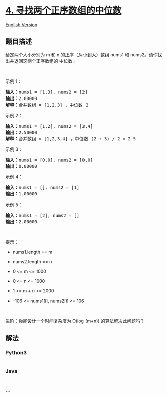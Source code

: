 * [[https://leetcode-cn.com/problems/median-of-two-sorted-arrays][4.
寻找两个正序数组的中位数]]
  :PROPERTIES:
  :CUSTOM_ID: 寻找两个正序数组的中位数
  :END:
[[./solution/0000-0099/0004.Median of Two Sorted Arrays/README_EN.org][English
Version]]

** 题目描述
   :PROPERTIES:
   :CUSTOM_ID: 题目描述
   :END:

#+begin_html
  <!-- 这里写题目描述 -->
#+end_html

#+begin_html
  <p>
#+end_html

给定两个大小分别为 m 和 n 的正序（从小到大）数组 nums1
和 nums2。请你找出并返回这两个正序数组的 中位数 。

#+begin_html
  </p>
#+end_html

#+begin_html
  <p>
#+end_html

 

#+begin_html
  </p>
#+end_html

#+begin_html
  <p>
#+end_html

示例 1：

#+begin_html
  </p>
#+end_html

#+begin_html
  <pre>
  <strong>输入：</strong>nums1 = [1,3], nums2 = [2]
  <strong>输出：</strong>2.00000
  <strong>解释：</strong>合并数组 = [1,2,3] ，中位数 2
  </pre>
#+end_html

#+begin_html
  <p>
#+end_html

示例 2：

#+begin_html
  </p>
#+end_html

#+begin_html
  <pre>
  <strong>输入：</strong>nums1 = [1,2], nums2 = [3,4]
  <strong>输出：</strong>2.50000
  <strong>解释：</strong>合并数组 = [1,2,3,4] ，中位数 (2 + 3) / 2 = 2.5
  </pre>
#+end_html

#+begin_html
  <p>
#+end_html

示例 3：

#+begin_html
  </p>
#+end_html

#+begin_html
  <pre>
  <strong>输入：</strong>nums1 = [0,0], nums2 = [0,0]
  <strong>输出：</strong>0.00000
  </pre>
#+end_html

#+begin_html
  <p>
#+end_html

示例 4：

#+begin_html
  </p>
#+end_html

#+begin_html
  <pre>
  <strong>输入：</strong>nums1 = [], nums2 = [1]
  <strong>输出：</strong>1.00000
  </pre>
#+end_html

#+begin_html
  <p>
#+end_html

示例 5：

#+begin_html
  </p>
#+end_html

#+begin_html
  <pre>
  <strong>输入：</strong>nums1 = [2], nums2 = []
  <strong>输出：</strong>2.00000
  </pre>
#+end_html

#+begin_html
  <p>
#+end_html

 

#+begin_html
  </p>
#+end_html

#+begin_html
  <p>
#+end_html

提示：

#+begin_html
  </p>
#+end_html

#+begin_html
  <ul>
#+end_html

#+begin_html
  <li>
#+end_html

nums1.length == m

#+begin_html
  </li>
#+end_html

#+begin_html
  <li>
#+end_html

nums2.length == n

#+begin_html
  </li>
#+end_html

#+begin_html
  <li>
#+end_html

0 <= m <= 1000

#+begin_html
  </li>
#+end_html

#+begin_html
  <li>
#+end_html

0 <= n <= 1000

#+begin_html
  </li>
#+end_html

#+begin_html
  <li>
#+end_html

1 <= m + n <= 2000

#+begin_html
  </li>
#+end_html

#+begin_html
  <li>
#+end_html

-106 <= nums1[i], nums2[i] <= 106

#+begin_html
  </li>
#+end_html

#+begin_html
  </ul>
#+end_html

#+begin_html
  <p>
#+end_html

 

#+begin_html
  </p>
#+end_html

#+begin_html
  <p>
#+end_html

进阶：你能设计一个时间复杂度为 O(log (m+n)) 的算法解决此问题吗？

#+begin_html
  </p>
#+end_html

** 解法
   :PROPERTIES:
   :CUSTOM_ID: 解法
   :END:

#+begin_html
  <!-- 这里可写通用的实现逻辑 -->
#+end_html

#+begin_html
  <!-- tabs:start -->
#+end_html

*** *Python3*
    :PROPERTIES:
    :CUSTOM_ID: python3
    :END:

#+begin_html
  <!-- 这里可写当前语言的特殊实现逻辑 -->
#+end_html

#+begin_src python
#+end_src

*** *Java*
    :PROPERTIES:
    :CUSTOM_ID: java
    :END:

#+begin_html
  <!-- 这里可写当前语言的特殊实现逻辑 -->
#+end_html

#+begin_src java
#+end_src

*** *...*
    :PROPERTIES:
    :CUSTOM_ID: section
    :END:
#+begin_example
#+end_example

#+begin_html
  <!-- tabs:end -->
#+end_html
